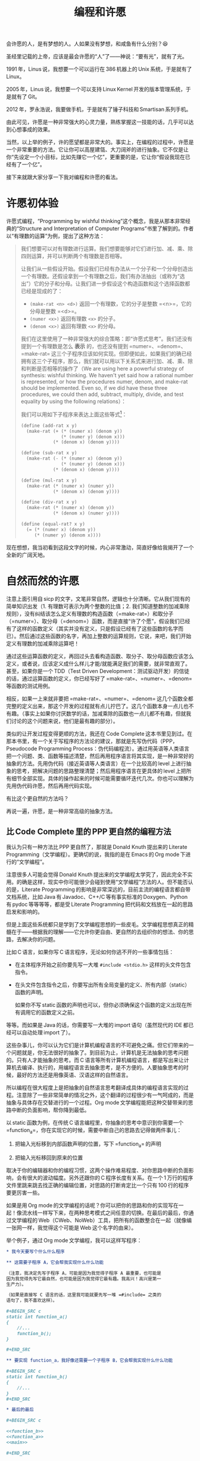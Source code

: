 #+title: 编程和许愿
#+OPTIONS: tex:imagemagick
# bhj-tags: blog

会许愿的人，是有梦想的人。人如果没有梦想，和咸鱼有什么分别？😆

圣经里记载的上帝，应该是最会许愿的“人”了——神说：“要有光”，就有了光。

1991 年，Linus 说，我想要一个可以运行在 386 机器上的 Unix 系统，于是就有了 Linux。

2005 年，Linus 说，我想要一个可以支持 Linux Kernel 开发的版本管理系统，于是就有了 Git。

2012 年，罗永浩说，我要做手机，于是就有了锤子科技和 Smartisan 系列手机。

由此可见，许愿是一种非常强大的心灵力量，熟练掌握这一技能的话，几乎可以达到心想事成的效果。

当然，以上举的例子，许的愿望都是非常大的。事实上，在编程的过程中，许愿是一个非常重要的方法。它让你可以高屋建瓴、大刀阔斧的进行抽象。它不仅是让你“先设定一个小目标，比如先赚它一个亿”，更重要的是，它让你“假设我现在已经有了一个亿”。

接下来就跟大家分享一下我对编程和许愿的看法。

#+TOC: headlines 2 local

* 许愿初体验

许愿式编程，“Programming by wishful thinking”这个概念，我是从那本非常经典的“Structure and Interpretation of Computer Programs”书里了解到的。作者以“有理数的运算”为例，提出了这种方法：

#+BEGIN_QUOTE
我们想要可以对有理数进行运算。我们想要能够对它们进行加、减、乘、除四则运算，并可以判断两个有理数是否相等。

让我们从一些假设开始。假设我们已经有办法从一个分子和一个分母创造出一个有理数。还假设拿到一个有理数之后，我们有办法抽出（或称为“选出”）它的分子和分母。让我们进一步假设这个构造函数和这个选择函数都已经是现成的了：

- =(make-rat <n> <d>)= 返回一个有理数，它的分子是整数 =<n>=，它的分母是整数 =<d>=。
- =(numer <x>)= 返回有理数 =<x>= 的分子。
- =(denom <x>)= 返回有理数 =<x>= 的分母。

我们在这里使用了一种非常强大的综合策略：即“许愿式思考”。我们还没有提到一个有理数是怎么 *表示* 的，也还没有提到 =numer=、=denom=、=make-rat= 这三个子程序应该如何实现。但即便如此，如果我们的确已经拥有这三个子程序，那么，我们就可以用以下关系式来进行加、减、乘、除和判断是否相等的操作了（We are using here a powerful strategy of synthesis: wishful thinking. We haven't yet said how a rational number is represented, or how the procedures numer, denom, and make-rat should be implemented. Even so, if we did have these three procedures, we could then add, subtract, multiply, divide, and test equality by using the following relations）：

     \begin{eqnarray*}
     \frac{n_{1}}{d_{1}} + \frac{n_{2}}{d_{2}} & = & \frac{n_{1}d_{2} + n_{2}d_{1}}{d_{1}d_{2}}\\
     \frac{n_{1}}{d_{1}} - \frac{n_{2}}{d_{2}} & = & \frac{n_{1}d_{2} - n_{2}d_{1}}{d_{1}d_{2}}\\
     \frac{n_{1}}{d_{1}} * \frac{n_{2}}{d_{2}} & = & \frac{n_{1}n_{2}}{d_{1}d_{2}}\\
     \frac{n_{1}/d_{1}}{n_{1}/d_{1}} & = & \frac{n_{1}d_{2}}{d_{1}n_{2}} \\
     \frac{n_{1}}{d_{1}} = \frac{n_{2}}{d_{2}} &\text{ if and only if }& n_{1}d_{2} = n_{2}d_{1}\\
     \end{eqnarray*}

我们可以用如下子程序来表达上面这些等式[fn:hello]：

#+BEGIN_SRC scheme
  (define (add-rat x y)
    (make-rat (+ (* (numer x) (denom y))
                 (* (numer y) (denom x)))
              (* (denom x) (denom y))))

  (define (sub-rat x y)
    (make-rat (- (* (numer x) (denom y))
                 (* (numer y) (denom x)))
              (* (denom x) (denom y))))

  (define (mul-rat x y)
    (make-rat (* (numer x) (numer y))
              (* (denom x) (denom y))))

  (define (div-rat x y)
    (make-rat (* (numer x) (denom y))
              (* (denom x) (numer y))))

  (define (equal-rat? x y)
    (= (* (numer x) (denom y))
       (* (numer y) (denom x))))
#+END_SRC

#+END_QUOTE

现在想想，我当初看到这段文字的时候，内心非常激动，简直好像给我揭开了一个全新的广阔天地。

* 自然而然的许愿

注意上面引用自 sicp 的文字，文笔非常自然，逻辑也十分清晰。它从我们现有的简单知识出发（1. 有理数可表示为两个整数的比值；2. 我们知道整数的加减乘除规则），没有纠结该怎么定义有理数的构造函数（=make-rat=）和取分子（=numer=）、取分母（=denom=）函数，而是直接“许了个愿”，假设我们已经有了这样的函数定义（其实并没有定义，只是假设已经有了这些函数的名字而已）。然后通过这些函数的名字，再加上整数的运算规则，它说，来吧，我们开始定义有理数的加减乘除运算吧！

通过这些运算函数的定义，再回过头去看构造函数、取分子、取分母函数应该怎么定义，或者说，应该定义成什么样儿才能/就能满足我们的需要，就非常直观了。甚至，如果你是一个 TDD（Test Driven Development：测试驱动开发）的信徒的话，通过运算函数的定义，你已经写好了 =make-rat=、=numer=、=denom= 等函数的测试用例。

相反，如果一上来就非要把 =make-rat=、=numer=、=denom= 这几个函数全都完整的定义出来，那这个开发的过程就有点儿拧巴了。这几个函数本身一点儿也不有趣。（事实上如果你讨厌数学的话，加减乘除的函数也一点儿都不有趣，但就我们讨论的这个问题来说，他们是最有趣的部分）。

类似的让开发过程变得更顺的方法，我还在 Code Complete 这本书里见到过。在那本书里，有一个关于写程序的方法论的建议，那就是先写伪代码（PPP，Pseudocode Programming Process：伪代码编程流）。通过用英语等人类语言把一个问题、类、函数等描述清楚，然后再用程序语言将其实现，是一种非常好的抽象的方法。先用伪代码（接近英语等人类语言）在一个比较高的 level 上进行抽象的思考，把解决问题的思路整理清楚；然后用程序语言在更具体的 level 上把所有细节全部实现。具体的操作起来的时候可能需要循环迭代几次。你也可以理解为先用伪代码许愿，然后再用代码实现。

有比这个更自然的方法吗？

再说一遍，许愿，是一种非常高级的抽象方法。

** 比 Code Complete 里的 PPP 更自然的编程方法

我认为只有一种方法比 PPP 更自然了，那就是 Donald Knuth 提出来的 Literate Programming（文学编程）。更确切的说，我指的是在 Emacs 的 Org mode 下进行的“文学编程”。

注意很多人可能会觉得 Donald Knuth 提出来的文学编程太学究了，因此完全不实用。的确是这样，现实中你可能很少会碰到使用“文学编程”方法的人。但不能否认的是，Literate Programming 的影响是非常深远的，目前主流的编程语言都自带文档系统，比如 Java 有 Javadoc、C++/C 等有事实标准的 Doxygen、Python 有 pydoc 等等等等，都是受 Literate Programming 把代码和文档放在一起的思路启发和影响的。

但是上面这些系统都只是学到了文学编程思想的一些皮毛。文学编程思想真正的精髓在于——根据我的理解——它允许你更自由、更自然的去组织你的想法、你的思路，去解决你的问题。

比如 C 语言，如果你写 C 语言程序，无论如何你逃不开的一些事情包括：

- 在主体程序开始之前你要先写一大堆 =#include <stdio.h>= 这样的头文件包含指令。
- 在头文件包含指令之后，你要写出所有全局变量的定义、所有内部（static）函数的声明。

  如果你不写 static 函数的声明也可以，但你必须确保这个函数的定义出现在所有调用它的函数定义之前。

等等。而如果是 Java 的话，你需要写一大堆的 import 语句（虽然现代的 IDE 都已经可以自动处理 import 了）。

这些杂事儿，你可以认为它们是计算机编程语言的不可避免之痛。但它们带来的一个问题就是，你无法很好的抽象了。到目前为止，计算机是无法抽象的思考问题的。只有人才能抽象的思考。而 C 语言等所有计算机编程语言，都是写出来让计算机去编译、执行的，用编程语言去抽象思考，是不方便的。人要抽象思考的时候，最好的方法还是用像英语、汉语这样的自然语言。

所以编程在很大程度上是把抽象的自然语言思考翻译成具体的编程语言实现的过程。注意除了一些非常简单的情况之外，这个翻译的过程很少有一气呵成的，而是抽象与具体存在交替进行的一个过程。Org mode 文学编程能把这种交替带来的思路中断的负面影响，帮你降到最低。

以 static 函数为例，在传统 C 语言编程里，你抽象的思考中意识到你需要一个 =function_a=，你在实现它的时候，需要中断自己的思路去记得做两件事儿：

1. 把输入光标移到内部函数声明的位置，写下 =function_a= 的声明 

2. 把输入光标移回到原来的位置

取决于你的编辑器和你的编程习惯，这两个操作难易程度、对你思路中断的负面影响，会有很大的波动幅度。另外还跟你的 C 程序长度有关系。在一个 1 万行的程序文件里跳来跳去找正确的编辑位置，对思路的打断肯定比一个只有 100 行的程序要更厉害一些。

如果是用 Org mode 的文学编程的话呢？你可以把你的思路和你的实现写在一起！像流水线一样写下来，在两种思考模式之间任意的切换。在最后的最后，你通过文学编程的 Web（CWeb、NoWeb）工具，把所有的函数整合在一起（就像编一张网一样，我觉得这个可能是 Web 这个名字的由来）。

举个例子，通过 Org mode 文学编程，我可以这样写程序：

#+BEGIN_SRC org
  ,* 我今天要写个什么什么程序

  ,** 这需要子程序 A，它会帮我实现什么什么功能

  （注意，我决定先写子程序 A，可能是因为我觉得子程序 A 最重要，也可能是
  因为我觉得先写它最自然，也可能是因为我觉得它最有趣。我高兴！高兴是第一
  生产力）。

  （如果是直接写 C 语言的话，这里我可能就要先写一堆 =#include= 之类的
  语句了，我不喜欢这样）。

  ,#+BEGIN_SRC c
  static int function_a()
  {
      //...
      function_b();
  }

  ,#+END_SRC

  ,** 要实现 function_a，我好像还需要一个子程序 B，它会帮我实现什么什么功能

  ,#+BEGIN_SRC c
  static int function_b()
  {
      //...
  }
  ,#+END_SRC

  ,* 最后的最后

  ,#+BEGIN_SRC c

  <<function_b>>
  <<function_a>>
  <<main>>

  ,#+END_SRC

  基本上就是这样。最后我的 =main= 函数就是简单的调用一下 =function_a=：

  ,#+BEGIN_SRC c :tangle ~/tmp/wish.c :noweb yes
  int main()
  {
      function_a();
  }

  ,#+END_SRC

  EOF.

#+END_SRC

你会发现最后我在用 NoWeb 的 =<<>>= 表示符号进行引用的时候，我把 =function_b= 排在了 =function_a= 前面，最后生成的代码，自然而然的就满足了 C 语言对函数定义必须出现在其被调用的位置之前的要求。

毫无疑问，用文学编程你会变得更啰嗦，但是，它会使你的表达变得更自然，让你更容易沉浸在来回使用自然语言+编程语言解决你的问题的心流（Flow）里。难怪 Knuth 老爷子这么热衷于 Literate Programming。因为它允许程序员用从心理学上讲正确的顺序（psychologically correct order）去探索一个编程问题。根本不需要纠结是应该自顶向下，还是自下而上，还是两者结合。

（说实话，其实我对 Literate Programming 完全是一知半解。只是有按照自己的理解，用过这种技巧从头实现了锤子科技的 CM 系统。）

* 许愿和 GTD

GTD 是 Get Things Done 的意思。一种非常有效的提升自己的执行力的方法，很简单，就是列一个待办事项清单，然后一项一项的干掉，每干掉一件，就划掉一项。

我在《Coders at Work》这本书里看到 jwz 接受采访被问到自己的编程方法时，他就是这么回答的：“我就列一个单子，然后一项项的划掉”。事实上我刚刚又打开了那本电子书看了看，jwz 多次提到了 list、todo-list，都是 GTD 里最重要的术语。

在我看来，GTD 和许愿其实就是一回事儿。许愿，就是许一个愿望然后去实现它。GTD，就是记下来自己要做哪些事儿，然后把它们都做掉。

所以我就接着讲一些 GTD 相关的领悟了。

GTD 的第一步，就是把要办的事情记下来。要不然的话，脑子里装不下太多东西，有很多事情就会忘记。并且因为发现自己忘了什么好像还蛮重要的事情，会让自己进入非常不良的状态，压力山大，一筹莫展，进一步降低自己的效率——有时候甚至感觉寸步难行，焦头烂额。许愿也是这样，许过的愿又忘记了的话，相当于没有愿望，没有愿望就是没有梦想——那和咸鱼还有什么分别？

记下来的另一个原因，是为了可以整理头绪。如果把所有东西都装在脑子里，千头万绪，根本不知道从哪里干起。一旦全列出来之后呢，头绪一点儿也没变少，但因为它们不再占用你的大脑（也就是你的 CPU），你甚至可以随便挑一个头开始干起来，不至于“天狗吃月亮，不知从哪儿下嘴”。没错，拖延症都一不小心被治好了。

GTD 的第二步、第三步，不好意思，我也还没练好，没有太多经验可以分享。书上说主要就是要分优先级、要清理 todo list，有些事情列出来了但发现办不到的要放弃，每周、每月都要 review，等等等等。我现在基本只做到了自己列过的单子，没什么特殊情况的话，一般都会实现掉（向老罗学习：吹过的牛逼要实现）；当然，该放弃的时候，也会毫不犹豫的放弃掉（再次向老罗学习：不要怕打脸）。

最后，还是要推荐 Emacs 的 Org Mode，非常完美的支持 GTD！我在用 Literate Programming，同时用 GTD，噢噢噢（有了快感就要叫出来）！在安卓手机上还有 MobileOrg，我可以随时随地把自己的想法记下来，然后回到 Emacs 下去实现它。我收到的邮件，如果我后续想再处理的话，我会点一下“Flag”标签，这样标记过的邮件会自动进入我的 GTD 列表里。有人在公司的 Bug 系统里给我提单子的时候，这个单子也会自动进入到我的 GTD 里。同事在公司的 Gerrit 上给我提 Code Review，最后也会自动进入我的 GTD 列表里！我一天到晚什么也不干，就只要盯牢我的 GTD 列表就好了！跟炒股的大妈们一样，只要盯着大盘的行情就好了...

最后，在这里给大家拜个早年，新年快到了，你会许个什么样的愿望呢？不管是什么样的愿望，祝你能实现它！比如“先赚他一个亿”！

哈哈哈，开个玩笑，对很多人，比如像我这样的人来讲，如果许了“先赚他一个亿”的愿望的话，这辈子能实现的概率是微乎其微的。

不管怎样，祝你能早日学会许愿！

[fn:hello] 这些函数是用一种名为 lisp 的语言写的。

